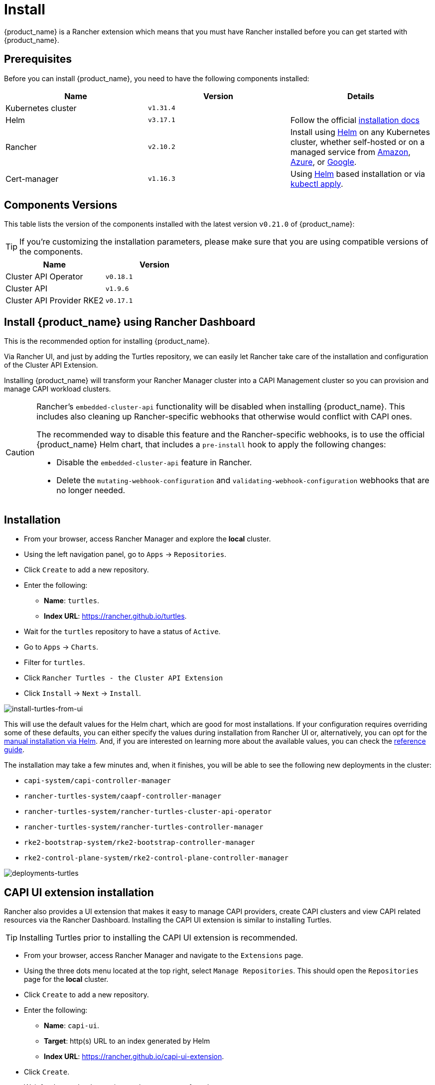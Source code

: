 = Install

{product_name} is a Rancher extension which means that you must have Rancher installed before you can get started with {product_name}.

ifeval::["{build-type}" == "product"]
[TIP]
====
If you don't have Rancher installed yet, make sure to follow one of the official https://documentation.suse.com/cloudnative/rancher-manager/latest/en/installation-and-upgrade/installation-and-upgrade.html[installation guides]. We recommend you take a look at the xref:./quickstart.adoc#_prerequisites[Prerequisites] table to determine the appropriate version to install.
====
endif::[]
ifeval::["{build-type}" == "community"]
[TIP]
====
If you don't have Rancher installed yet, make sure to follow one of the official https://ranchermanager.docs.rancher.com/getting-started/installation-and-upgrade[installation guides]. We recommend you take a look at the xref:./quickstart.adoc#_prerequisites[Prerequisites] table to determine the appropriate version to install.
====
endif::[]

== Prerequisites

Before you can install {product_name}, you need to have the following components installed:

|===
| Name | Version | Details

| Kubernetes cluster
| `v1.31.4`
|

| Helm
| `v3.17.1`
| Follow the official https://helm.sh/docs/intro/install[installation docs]

| Rancher
| `v2.10.2`
| Install using https://documentation.suse.com/cloudnative/rancher-manager/latest/en/installation-and-upgrade/install-rancher.html#_install_the_rancher_helm_chart[Helm] on any Kubernetes cluster, whether self-hosted or on a managed service from https://documentation.suse.com/cloudnative/rancher-manager/latest/en/installation-and-upgrade/hosted-kubernetes/rancher-on-amazon-eks.html[Amazon], https://documentation.suse.com/cloudnative/rancher-manager/latest/en/installation-and-upgrade/hosted-kubernetes/rancher-on-aks.html[Azure], or https://documentation.suse.com/cloudnative/rancher-manager/latest/en/installation-and-upgrade/hosted-kubernetes/rancher-on-gke.html[Google].

| Cert-manager
| `v1.16.3`
| Using https://cert-manager.io/docs/installation/helm/#installing-with-helm[Helm] based installation or via https://cert-manager.io/docs/installation/#default-static-install[kubectl apply].
|===

== Components Versions

This table lists the version of the components installed with the latest version `v0.21.0` of {product_name}:

[TIP]
====
If you're customizing the installation parameters, please make sure that you are using compatible versions of the components.
====

|===
| Name | Version 

| Cluster API Operator
| `v0.18.1`

| Cluster API
| `v1.9.6`

| Cluster API Provider RKE2
| `v0.17.1`
|===

== Install {product_name} using Rancher Dashboard


This is the recommended option for installing {product_name}.

Via Rancher UI, and just by adding the Turtles repository, we can easily let Rancher take care of the installation and configuration of the Cluster API Extension.

Installing {product_name} will transform your Rancher Manager cluster into a CAPI Management cluster so you can provision and manage CAPI workload clusters.

[CAUTION]
====
Rancher's `embedded-cluster-api` functionality will be disabled when installing {product_name}. This includes also cleaning up Rancher-specific webhooks that otherwise would conflict with CAPI ones.

The recommended way to disable this feature and the Rancher-specific webhooks, is to use the official {product_name} Helm chart, that includes a `pre-install` hook to apply the following changes:  

* Disable the `embedded-cluster-api` feature in Rancher.
* Delete the `mutating-webhook-configuration` and `validating-webhook-configuration` webhooks that are no longer needed.
====

== Installation

* From your browser, access Rancher Manager and explore the *local* cluster.
* Using the left navigation panel, go to `Apps` \-> `Repositories`.
* Click `Create` to add a new repository.
* Enter the following:
 ** *Name*: `turtles`.
 ** *Index URL*: https://rancher.github.io/turtles.
* Wait for the `turtles` repository to have a status of `Active`.
* Go to `Apps` \-> `Charts`.
* Filter for `turtles`.
* Click `Rancher Turtles - the Cluster API Extension`
* Click `Install` \-> `Next` \-> `Install`.

ifeval::["{build-type}" == "product"]
[CAUTION]
====
Rancher will select not to install Turtles into a https://documentation.suse.com/cloudnative/rancher-manager/latest/en/cluster-admin/manage-clusters/projects-and-namespaces.html[Project] by default. Installing Turtles into a Project is not supported and the default configuration `None` should be used to avoid unexpected behavior during installation.
====
endif::[]
ifeval::["{build-type}" == "community"]
[CAUTION]
====
Rancher will select not to install Turtles into a https://ranchermanager.docs.rancher.com/how-to-guides/new-user-guides/manage-clusters/projects-and-namespaces[Project] by default. Installing Turtles into a Project is not supported and the default configuration `None` should be used to avoid unexpected behavior during installation.
====
endif::[]


image::install-turtles-from-ui.gif[install-turtles-from-ui]

This will use the default values for the Helm chart, which are good for most installations. If your configuration requires overriding some of these defaults, you can either specify the values during installation from Rancher UI or, alternatively, you can opt for the xref:../operator/manual.adoc[manual installation via Helm]. And, if you are interested on learning more about the available values, you can check the xref:../operator/chart.adoc[reference guide].

The installation may take a few minutes and, when it finishes, you will be able to see the following new deployments in the cluster:

* `capi-system/capi-controller-manager`
* `rancher-turtles-system/caapf-controller-manager`
* `rancher-turtles-system/rancher-turtles-cluster-api-operator`
* `rancher-turtles-system/rancher-turtles-controller-manager`
* `rke2-bootstrap-system/rke2-bootstrap-controller-manager`
* `rke2-control-plane-system/rke2-control-plane-controller-manager`

image::deployments-turtles.png[deployments-turtles]


== CAPI UI extension installation

Rancher also provides a UI extension that makes it easy to manage CAPI providers, create CAPI clusters and view CAPI related resources via the Rancher Dashboard. Installing the CAPI UI extension is similar to installing Turtles. 

[TIP]
====
Installing Turtles prior to installing the CAPI UI extension is recommended.
====

* From your browser, access Rancher Manager and navigate to the `Extensions` page.
* Using the three dots menu located at the top right, select `Manage Repositories`. This should open the `Repositories` page for the *local* cluster.
* Click `Create` to add a new repository.
* Enter the following:
 ** *Name*: `capi-ui`.
 ** *Target*: http(s) URL to an index generated by Helm
 ** *Index URL*: https://rancher.github.io/capi-ui-extension.
* Click `Create`.
* Wait for the `capi-ui` repository to have a status of `Active`.
* Go to `Extensions` \-> `Available`.
* Find the `CAPI UI` card and click on its `Install` button.
* Select the version to install (default is the latest) and click `Install`.
* Once the extension is installed, click on the `Reload` button at the top of the page to reload the page.
* The CAPI UI extension is now installed. You can navigate to `Cluster Management` \-> `CAPI` to start using it. 

image::install-capi-ui-extension.gif[install-capi-ui-extension]

== Install {product_name} using a CLI (development/experimental)

For users who prefer a streamlined command-line installation process, Rancher Manager with Rancher Turtles can be installed using the https://github.com/rancher/turtles/blob/main/scripts/turtles-quickstart.sh[`turtles-quickstart.sh`] script.

This installation method provides a fast way to get Rancher Manager and Turtles without doing too many manual steps.

*Using the quickstart script*

. Ensure you have installed on your system https://kubernetes.io/docs/tasks/tools/[`kubectl`], https://kind.sigs.k8s.io/docs/user/quick-start/#installation[`kind`], https://helm.sh/docs/intro/install/[`helm`] and running https://docs.docker.com/engine/install/[`docker`] daemon.

. Download the script from Rancher Turtles github repository:
+
[source,bash]
----
curl -fsSL https://raw.githubusercontent.com/rancher/turtles/main/scripts/turtles-quickstart.sh -o turtles-quickstart.sh
----

. Run https://github.com/rancher/turtles/blob/main/scripts/turtles-quickstart.sh[`turtles-quickstart.sh`] script:
+
[source,bash]
----
bash ./turtles-quickstart.sh
----

. Wait until the script completes - this may take a few minutes while all components are installed

The script:

* Verifies that your cluster meets the prerequisites.
* Adds the Rancher and Turtles Helm repositories.
* Installs Rancher Turtles with default configuration.
* Displays status information when complete.
* Creates a new example downstream cluster using the *CAPI Docker Provider*.
